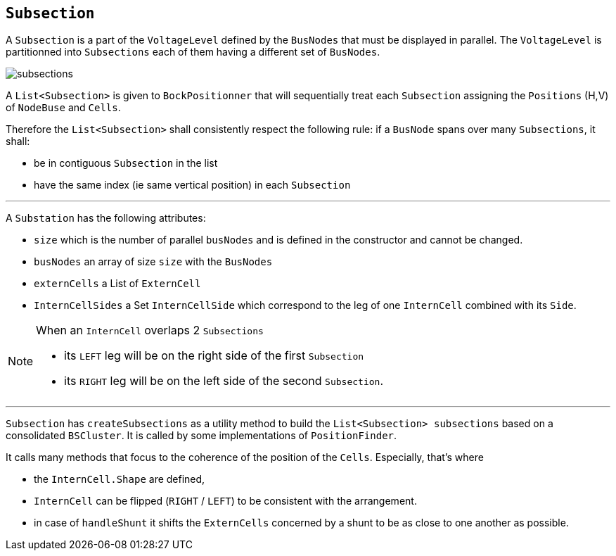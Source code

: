 == `Subsection`
A `Subsection` is a part of the `VoltageLevel` defined by the `BusNodes` that must be displayed in parallel. The `VoltageLevel` is partitionned into `Subsections` each of them having a different set of `BusNodes`.

****
image::images/subsections.svg[]
****

A `List<Subsection>` is given to `BockPositionner` that will sequentially treat each `Subsection` assigning the `Positions` (H,V) of `NodeBuse` and `Cells`.

Therefore the `List<Subsection>` shall consistently respect the following rule: if a `BusNode` spans over many `Subsections`, it shall:

- be in contiguous `Subsection` in the list
- have the same index (ie same vertical position) in each `Subsection`

'''
****
A `Substation` has the following attributes:

- `size` which is the number of parallel `busNodes` and is defined in the constructor and cannot be changed.
- `busNodes` an array of size `size` with the `BusNodes`
- `externCells` a List of `ExternCell`
- `InternCellSides` a Set `InternCellSide` which correspond to the leg of one `InternCell` combined with its `Side`.
****

[NOTE]
.When an `InternCell` overlaps 2 `Subsections`
====
 - its `LEFT` leg will be on the right side of the first `Subsection` 
 - its `RIGHT` leg will be on the left side of the second `Subsection`.
====


***
`Subsection` has `createSubsections` as a utility method to build the `List<Subsection> subsections` based on a consolidated `BSCluster`. It is called by some implementations of `PositionFinder`.

It calls many methods that focus to the coherence of the position of the `Cells`. Especially, that's where

- the `InternCell.Shape` are defined,
- `InternCell` can be flipped (`RIGHT` / `LEFT`) to be consistent with the arrangement.
- in case of `handleShunt` it shifts the `ExternCells` concerned by a shunt to be as close to one another as possible.
